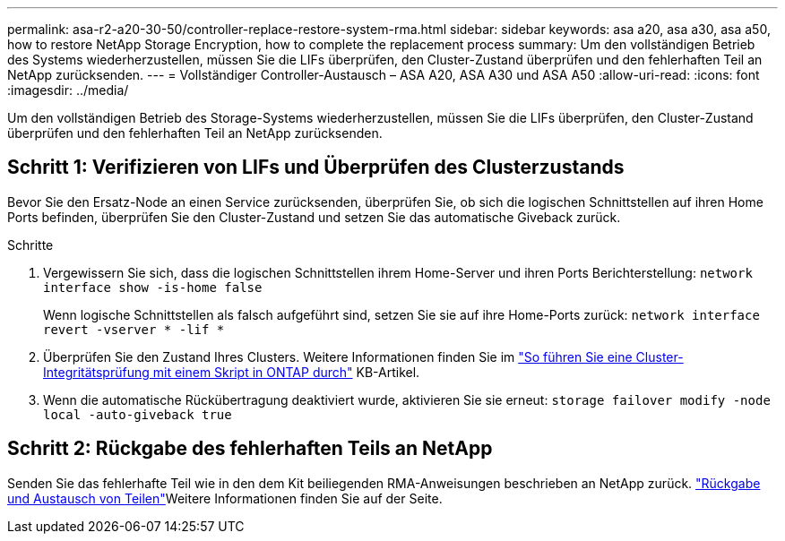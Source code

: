 ---
permalink: asa-r2-a20-30-50/controller-replace-restore-system-rma.html 
sidebar: sidebar 
keywords: asa a20, asa a30, asa a50, how to restore NetApp Storage Encryption, how to complete the replacement process 
summary: Um den vollständigen Betrieb des Systems wiederherzustellen, müssen Sie die LIFs überprüfen, den Cluster-Zustand überprüfen und den fehlerhaften Teil an NetApp zurücksenden. 
---
= Vollständiger Controller-Austausch – ASA A20, ASA A30 und ASA A50
:allow-uri-read: 
:icons: font
:imagesdir: ../media/


[role="lead"]
Um den vollständigen Betrieb des Storage-Systems wiederherzustellen, müssen Sie die LIFs überprüfen, den Cluster-Zustand überprüfen und den fehlerhaften Teil an NetApp zurücksenden.



== Schritt 1: Verifizieren von LIFs und Überprüfen des Clusterzustands

Bevor Sie den Ersatz-Node an einen Service zurücksenden, überprüfen Sie, ob sich die logischen Schnittstellen auf ihren Home Ports befinden, überprüfen Sie den Cluster-Zustand und setzen Sie das automatische Giveback zurück.

.Schritte
. Vergewissern Sie sich, dass die logischen Schnittstellen ihrem Home-Server und ihren Ports Berichterstellung: `network interface show -is-home false`
+
Wenn logische Schnittstellen als falsch aufgeführt sind, setzen Sie sie auf ihre Home-Ports zurück: `network interface revert -vserver * -lif *`

. Überprüfen Sie den Zustand Ihres Clusters. Weitere Informationen finden Sie im https://kb.netapp.com/on-prem/ontap/Ontap_OS/OS-KBs/How_to_perform_a_cluster_health_check_with_a_script_in_ONTAP["So führen Sie eine Cluster-Integritätsprüfung mit einem Skript in ONTAP durch"^] KB-Artikel.
. Wenn die automatische Rückübertragung deaktiviert wurde, aktivieren Sie sie erneut: `storage failover modify -node local -auto-giveback true`




== Schritt 2: Rückgabe des fehlerhaften Teils an NetApp

Senden Sie das fehlerhafte Teil wie in den dem Kit beiliegenden RMA-Anweisungen beschrieben an NetApp zurück.  https://mysupport.netapp.com/site/info/rma["Rückgabe und Austausch von Teilen"]Weitere Informationen finden Sie auf der Seite.
